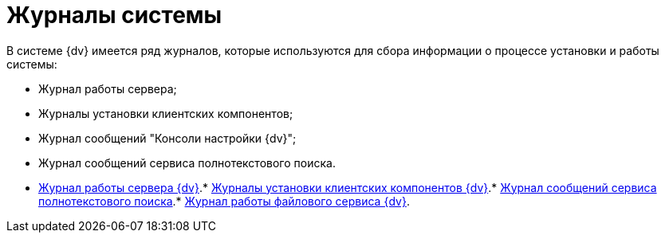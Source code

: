 = Журналы системы

В системе {dv} имеется ряд журналов, которые используются для сбора информации о процессе установки и работы системы:

* Журнал работы сервера;
* Журналы установки клиентских компонентов;
* Журнал сообщений "Консоли настройки {dv}";
* Журнал сообщений сервиса полнотекстового поиска.

* xref:Log_Storage_Server.adoc[Журнал работы сервера {dv}].* xref:Log_Client_Components.adoc[Журналы установки клиентских компонентов {dv}].* xref:Log_Fulltext_Search.adoc[Журнал сообщений сервиса полнотекстового поиска].* xref:Log_fileservice.adoc[Журнал работы файлового сервиса {dv}].
